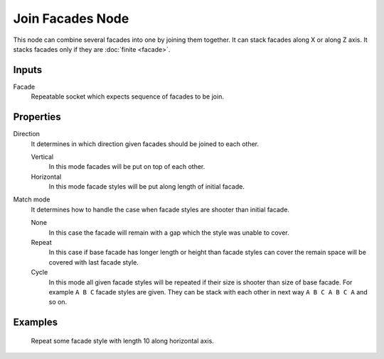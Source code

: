 =================
Join Facades Node
=================

This node can combine several facades into one by joining them together. It
can stack facades along X or along Z axis. It stacks facades only if they are
:doc:`finite <facade>`.

Inputs
------

Facade
  Repeatable socket which expects sequence of facades to be join.

Properties
----------

Direction
  It determines in which direction given facades should be joined to each other.

  Vertical
    In this mode facades will be put on top of each other.
  Horizontal
    In this mode facade styles will be put along length of initial facade.

Match mode
  It determines how to handle the case when facade styles are shooter than
  initial facade.

  None
    In this case the facade will remain with a gap which the style was unable
    to cover.
  Repeat
    In this case if base facade has longer length or height than facade styles
    can cover the remain space will be covered with last facade style.
  Cycle
    In this mode all given facade styles will be repeated if their size is 
    shooter than size of base facade. For example ``A B C`` facade styles are
    given. They can be stack with each other in next way ``A B C A B C A`` and
    so on.

Examples
--------

.. figure:: /images/nodes/Join_facades.*
   :width: 700 px

   Repeat some facade style with length 10 along horizontal axis.